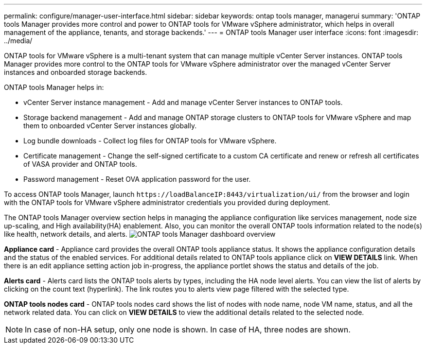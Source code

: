 ---
permalink: configure/manager-user-interface.html
sidebar: sidebar
keywords: ontap tools manager, managerui
summary: 'ONTAP tools Manager provides more control and power to ONTAP tools for VMware vSphere administrator, which helps in overall management of the appliance, tenants, and storage backends.'
---
= ONTAP tools Manager user interface
:icons: font
:imagesdir: ../media/

[.lead]

ONTAP tools for VMware vSphere is a multi-tenant system that can manage multiple vCenter Server instances. ONTAP tools Manager provides more control to the ONTAP tools for VMware vSphere administrator over the managed vCenter Server instances and onboarded storage backends. 

ONTAP tools Manager helps in:

* vCenter Server instance management - Add and manage vCenter Server instances to ONTAP tools.
* Storage backend management - Add and manage ONTAP storage clusters to ONTAP tools for VMware vSphere and map them to onboarded vCenter Server instances globally.
* Log bundle downloads - Collect log files for ONTAP tools for VMware vSphere.
* Certificate management - Change the self-signed certificate to a custom CA certificate and renew
or refresh all certificates of VASA provider and ONTAP tools.
//10.3 update
* Password management - Reset OVA application password for the user.

To access ONTAP tools Manager, launch `\https://loadBalanceIP:8443/virtualization/ui/` from the browser and login with the ONTAP tools for VMware vSphere administrator credentials you provided during deployment.

The ONTAP tools Manager overview section helps in managing the appliance configuration like services management, node size up-scaling, and High availability(HA) enablement. Also, you can monitor the overall ONTAP tools information related to the node(s) like health, network details, and alerts.
image:../media/ontap-tools-manager-overview.png[ONTAP tools Manager dashboard overview]

*Appliance card* - Appliance card provides the overall ONTAP tools appliance status. It shows the appliance configuration details and the status of the enabled services. For additional details related to ONTAP tools appliance click on *VIEW DETAILS* link. When there is an edit appliance setting action job in-progress, the appliance portlet shows the status and details of the job.

*Alerts card* - Alerts card lists the ONTAP tools alerts by types, including the HA node level alerts. You can view the list of alerts by clicking on the count text (hyperlink). The link routes you to alerts view page filtered with the selected type.

*ONTAP tools nodes card* - ONTAP tools nodes card shows the list of nodes with node name, node VM name, status, and all the network related data. You can click on *VIEW DETAILS* to view the additional details related to the selected node.
[NOTE]
In case of non-HA setup, only one node is shown. In case of HA, three nodes are shown. 

// 10.3 updates